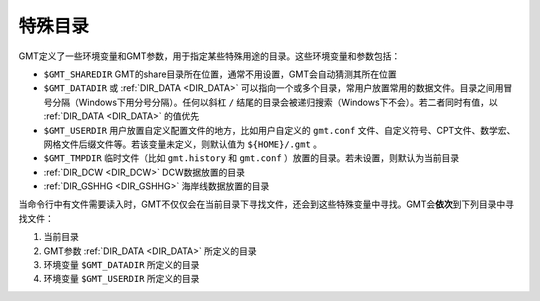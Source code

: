 特殊目录
========

GMT定义了一些环境变量和GMT参数，用于指定某些特殊用途的目录。这些环境变量和参数包括：

- ``$GMT_SHAREDIR`` GMT的share目录所在位置，通常不用设置，GMT会自动猜测其所在位置
- ``$GMT_DATADIR`` 或 :ref:`DIR_DATA <DIR_DATA>` 可以指向一个或多个目录，常用户放置常用的数据文件。目录之间用冒号分隔（Windows下用分号分隔）。任何以斜杠 ``/`` 结尾的目录会被递归搜索（Windows下不会）。若二者同时有值，以 :ref:`DIR_DATA <DIR_DATA>` 的值优先
- ``$GMT_USERDIR`` 用户放置自定义配置文件的地方，比如用户自定义的 ``gmt.conf`` 文件、自定义符号、CPT文件、数学宏、网格文件后缀文件等。若该变量未定义，则默认值为 ``${HOME}/.gmt`` 。
- ``$GMT_TMPDIR`` 临时文件（比如 ``gmt.history`` 和 ``gmt.conf`` ）放置的目录。若未设置，则默认为当前目录
- :ref:`DIR_DCW <DIR_DCW>` DCW数据放置的目录
- :ref:`DIR_GSHHG <DIR_GSHHG>` 海岸线数据放置的目录

当命令行中有文件需要读入时，GMT不仅仅会在当前目录下寻找文件，还会到这些特殊变量中寻找。GMT会\ **依次**\ 到下列目录中寻找文件：

#. 当前目录
#. GMT参数 :ref:`DIR_DATA <DIR_DATA>` 所定义的目录
#. 环境变量 ``$GMT_DATADIR`` 所定义的目录
#. 环境变量 ``$GMT_USERDIR`` 所定义的目录
